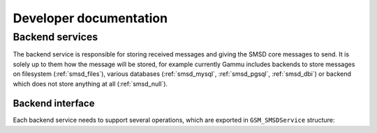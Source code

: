 Developer documentation
=======================

Backend services
----------------

The backend service is responsible for storing received messages and giving
the SMSD core messages to send. It is solely up to them how the message will
be stored, for example currently Gammu includes backends to store messages on
filesystem (:ref:`smsd_files`), various databases (:ref:`smsd_mysql`,
:ref:`smsd_pgsql`, :ref:`smsd_dbi`) or backend which does not store anything
at all (:ref:`smsd_null`).


Backend interface
+++++++++++++++++

Each backend service needs to support several operations, which are exported
in ``GSM_SMSDService`` structure:

.. c:function:: GSM_Error	GSM_SMSDService::Init 	      (GSM_SMSDConfig *Config)

    Initializes internal state, connect to backend storage.

    :param Config: Pointer to SMSD configuration data
    :return: Error code.

.. c:function:: GSM_Error	GSM_SMSDService::Free 	      (GSM_SMSDConfig *Config)

    Freeing internal data, disconnect from backend storage.

    :param Config: Pointer to SMSD configuration data
    :return: Error code.

.. c:function:: GSM_Error	GSM_SMSDService::InitAfterConnect   (GSM_SMSDConfig *Config)

    Optional hook called after SMSD is connected to phone, can be used for storing infromation about phone in backend.

    :param Config: Pointer to SMSD configuration data
    :return: Error code.

.. c:function:: GSM_Error	GSM_SMSDService::SaveInboxSMS       (GSM_MultiSMSMessage *sms, GSM_SMSDConfig *Config, char **Locations)

    Saves message into inbox.

    :param sms: Message data to save
    :param Config: Pointer to SMSD configuration data
    :param Locations: Newly allocation pointer to string with locations identifying saved messages.
    :return: Error code.

.. c:function:: GSM_Error	GSM_SMSDService::FindOutboxSMS      (GSM_MultiSMSMessage *sms, GSM_SMSDConfig *Config, char *ID)

    Finds message in outbox suitable for sending.

    :param sms: Found outbox message will be stored here
    :param Config: Pointer to SMSD configuration data
    :param ID: Identification of found message will be stored here.
    :return: Error code.

.. c:function:: GSM_Error	GSM_SMSDService::MoveSMS  	      (GSM_MultiSMSMessage *sms, GSM_SMSDConfig *Config, char *ID, gboolean alwaysDelete, gboolean sent)

    Moves sent message from outbox to sent items.

    :param sms: Message which should be moved, backend usually can get it by ID as well.
    :param Config: Pointer to SMSD configuration data.
    :param ID: Identification of message to be moved.
    :param alwaysDelete: Whether to delete message from outbox even if moving fails.
    :param sent: Whether message was sent (``TRUE``) or there was a failure (``FALSE``).
    :return: Error code.

.. c:function:: GSM_Error	GSM_SMSDService::CreateOutboxSMS    (GSM_MultiSMSMessage *sms, GSM_SMSDConfig *Config, char *NewID)

    Saves message into outbox queue.

    :param sms: Message data to save
    :param Config: Pointer to SMSD configuration data
    :param NewID: ID of created message will be stored here.
    :return: Error code.

.. c:function:: GSM_Error	GSM_SMSDService::AddSentSMSInfo     (GSM_MultiSMSMessage *sms, GSM_SMSDConfig *Config, char *ID, int Part, GSM_SMSDSendingError err, int TPMR)

    Logs information about sent message (eg. delivery report).

    :param sms: Message which should be moved, backend usually can get it by ID as well.
    :param Config: Pointer to SMSD configuration data
    :param ID: Identification of message to be marked.
    :param Part: Part of the message which is being processed.
    :param err: Status of sending message.
    :param TPMR: Message reference if available (:term:`TPMR`).
    :return: Error code.

.. c:function:: GSM_Error	GSM_SMSDService::RefreshSendStatus  (GSM_SMSDConfig *Config, char *ID)

    Updates sending status in service backend. 

    :param Config: Pointer to SMSD configuration data
    :param ID: Identification of message to be marked.
    :return: Error code.

.. c:function:: GSM_Error	GSM_SMSDService::RefreshPhoneStatus (GSM_SMSDConfig *Config)

    Updates information about phone in database (network status, battery, etc.).   

    :param Config: Pointer to SMSD configuration data
    :return: Error code.
